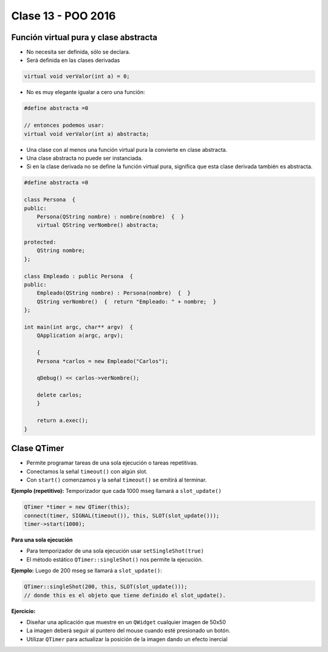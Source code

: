 .. -*- coding: utf-8 -*-

.. _rcs_subversion:

Clase 13 - POO 2016
===================

Función virtual pura y clase abstracta
^^^^^^^^^^^^^^^^^^^^^^^^^^^^^^^^^^^^^^

- No necesita ser definida, sólo se declara.
- Será definida en las clases derivadas

.. code-block:: c

	virtual void verValor(int a) = 0;

- No es muy elegante igualar a cero una función:

.. code-block:: c

	#define abstracta =0

	// entonces podemos usar:
	virtual void verValor(int a) abstracta;

- Una clase con al menos una función virtual pura la convierte en clase abstracta.
- Una clase abstracta no puede ser instanciada.
- Si en la clase derivada no se define la función virtual pura, significa que esta clase derivada también es abstracta.

.. code-block:: c

	#define abstracta =0

	class Persona  {
	public:
	    Persona(QString nombre) : nombre(nombre)  {  }
	    virtual QString verNombre() abstracta;

	protected:  
	    QString nombre;
	};

	class Empleado : public Persona  {
	public:
	    Empleado(QString nombre) : Persona(nombre)  {  }
	    QString verNombre()  {  return "Empleado: " + nombre;  }
	};

	int main(int argc, char** argv)  {
	    QApplication a(argc, argv);

	    {
	    Persona *carlos = new Empleado("Carlos");

	    qDebug() << carlos->verNombre();

	    delete carlos;
	    }

	    return a.exec();
	}

Clase QTimer
^^^^^^^^^^^^

- Permite programar tareas de una sola ejecución o tareas repetitivas. 
- Conectamos la señal ``timeout()`` con algún slot.
- Con ``start()`` comenzamos y la señal ``timeout()`` se emitirá al terminar.

**Ejemplo (repetitivo):** Temporizador que cada 1000 mseg llamará a ``slot_update()``

.. code-block:: c

	QTimer *timer = new QTimer(this);
	connect(timer, SIGNAL(timeout()), this, SLOT(slot_update()));
	timer->start(1000);
 
**Para una sola ejecución**

- Para temporizador de una sola ejecución usar ``setSingleShot(true)``
- El método estático ``QTimer::singleShot()`` nos permite la ejecución.

**Ejemplo:** Luego de 200 mseg se llamará a ``slot_update()``:

.. code-block:: c

	QTimer::singleShot(200, this, SLOT(slot_update()));
	// donde this es el objeto que tiene definido el slot_update().

**Ejercicio:**

- Diseñar una aplicación que muestre en un ``QWidget`` cualquier imagen de 50x50
- La imagen deberá seguir al puntero del mouse cuando esté presionado un botón.
- Utilizar ``QTimer`` para actualizar la posición de la imagen dando un efecto inercial











